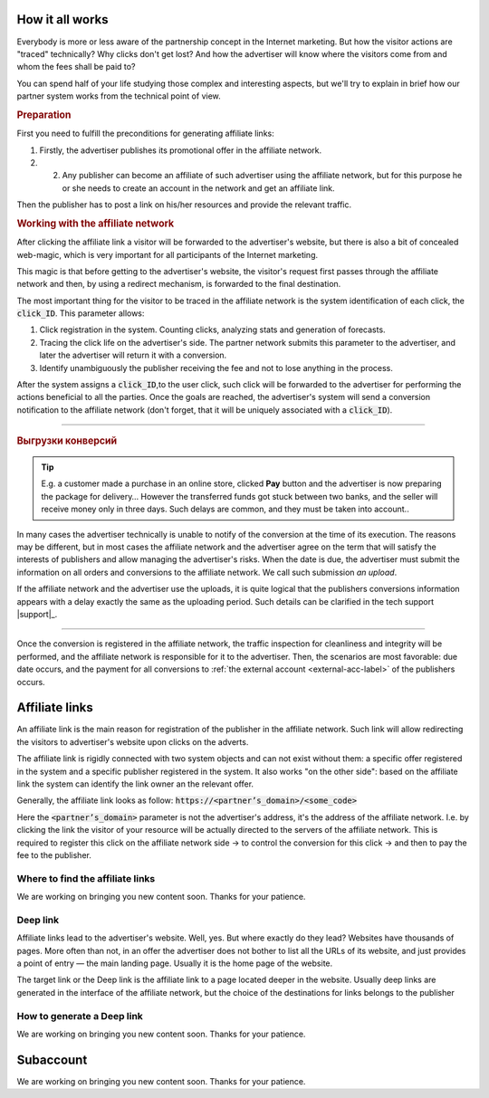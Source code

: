 ================
How it all works
================

Everybody is more or less aware of the partnership concept in the Internet marketing. But how the visitor actions are "traced" technically? Why clicks don't get lost? And how the advertiser will know where the visitors come from and whom the fees shall be paid to?

You can spend half of your life studying those complex and interesting aspects, but we'll try to explain in brief how our partner system works from the technical point of view.

.. image:: ../../img/start/how_does_it_work.png
       :width: 500 px
       :align: center
       :alt: How it all works

.. rubric:: Preparation

.. image:: ../../img/start/0102.png
   :scale: 65 %
   :align: right

First you need to fulfill the preconditions for generating affiliate links:

#. Firstly, the advertiser publishes its promotional offer in the affiliate network.
#. 2.	Any publisher can become an affiliate of such advertiser using the affiliate network, but for this purpose he or she needs to create an account in the network and get an affiliate link.

Then the publisher has to post a link on his/her resources and provide the relevant traffic.

.. image:: ../../img/start/03.png
   :scale: 65 %
   :align: right

.. rubric:: Working with the affiliate network 

After clicking the affiliate link a visitor will be forwarded to the advertiser's website, but there is also a bit of concealed web-magic, which is very important for all participants of the Internet marketing.

This magic is that before getting to the advertiser's website, the visitor's request first passes through the affiliate network and then, by using a redirect mechanism, is forwarded to the final destination.

The most important thing for the visitor to be traced in the affiliate network is the system identification of each click, the :code:`click_ID`. This parameter allows:

#. Click registration in the system. Counting clicks, analyzing stats and generation of forecasts.
#. Tracing the click life on the advertiser's side. The partner network submits this parameter to the advertiser, and later the advertiser will return it with a conversion.
#. Identify unambiguously the publisher receiving the fee and not to lose anything in the process.

After the system assigns a :code:`click_ID`,to the user click, such click will be forwarded to the advertiser for performing the actions beneficial to all the parties. Once the goals are reached, the advertiser's system will send a conversion notification to the affiliate network (don't forget, that it will be uniquely associated with a :code:`click_ID`). 

-------------------------------------------------------------------------------------------------------------------

.. image:: ../../img/start/04.png
   :scale: 65 %
   :align: right

.. _conversion-download-label:

.. rubric:: Выгрузки конверсий

.. tip::

   E.g. a customer made a purchase in an online store, clicked **Pay** button and the advertiser is now preparing the package for delivery… However the transferred funds got stuck between two banks, and the seller will receive money only in three days. Such delays are common, and they must be taken into account..

In many cases the advertiser technically is unable to notify of the conversion at the time of its execution. The reasons may be different, but in most cases the affiliate network and the advertiser agree on the term that will satisfy the interests of publishers and allow managing the advertiser's risks. When the date is due, the advertiser must submit the information on all orders and conversions to the affiliate network. We call such submission *an upload*.

If the affiliate network and the advertiser use the uploads, it is quite logical that the publishers conversions information appears with a delay exactly the same as the uploading period. Such details can be clarified in the tech support |support|_.

-----------------------------------------------------------------------------------------------------------------------

Once the conversion is registered in the affiliate network, the traffic inspection for cleanliness and integrity will be performed, and the affiliate network is responsible for it to the advertiser. Then, the scenarios are most favorable: due date occurs, and the payment for all conversions to :ref:`the external account <external-acc-label>` of the publishers occurs.

.. _partner-link:

===============
Affiliate links
===============

An affiliate link is the main reason for registration of the publisher in the affiliate network. Such link will allow redirecting the visitors to advertiser's website upon clicks on the adverts. 

.. image:: ../../img/start/partners_link.png
       :scale: 100 %
       :align: center
       :alt: Affiliate links

The affiliate link is rigidly connected with two system objects and can not exist without them: a specific offer registered in the system and a specific publisher registered in the system. It also works "on the other side": based on the affiliate link the system can identify the link owner an the relevant offer.

Generally, the affiliate link looks as follow: :code:`https://<partner’s_domain>/<some_code>`

Here the :code:`<partner’s_domain>` parameter is not the advertiser's address, it's the address of the affiliate network. I.e. by clicking the link the visitor of your resource will be actually directed to the servers of the affiliate network. This is required to register this click on the affiliate network side → to control the conversion for this click → and then to pay the fee to the publisher.

*********************************
Where to find the affiliate links
*********************************

We are working on bringing you new content soon. Thanks for your patience.

.. _deep-link-label:

*********
Deep link
*********

Affiliate links lead to the advertiser's website. Well, yes. But where exactly do they lead? Websites have thousands of pages. More often than not, in an offer the advertiser does not bother to list all the URLs of its website, and just provides a point of entry — the main landing page. Usually it is the home page of the website.

The target link or the Deep link is the affiliate link to a page located deeper in the website. Usually deep links are generated in the interface of the affiliate network, but the choice of the destinations for links belongs to the publisher

****************************
How to generate a Deep link
****************************

We are working on bringing you new content soon. Thanks for your patience.

.. _subaccount-label:

==========
Subaccount
==========

We are working on bringing you new content soon. Thanks for your patience.

.. |02| image:: ../../img/start/01.png
   :scale: 65 %
   

.. |01| image:: ../../img/start/02.png
   :scale: 65 %
   :align: right

.. |03| image:: ../../img/start/03.png
   :scale: 65 %
   :align: right

.. |04| image:: ../../img/start/04.png
   :scale: 65 %
   :align: right
